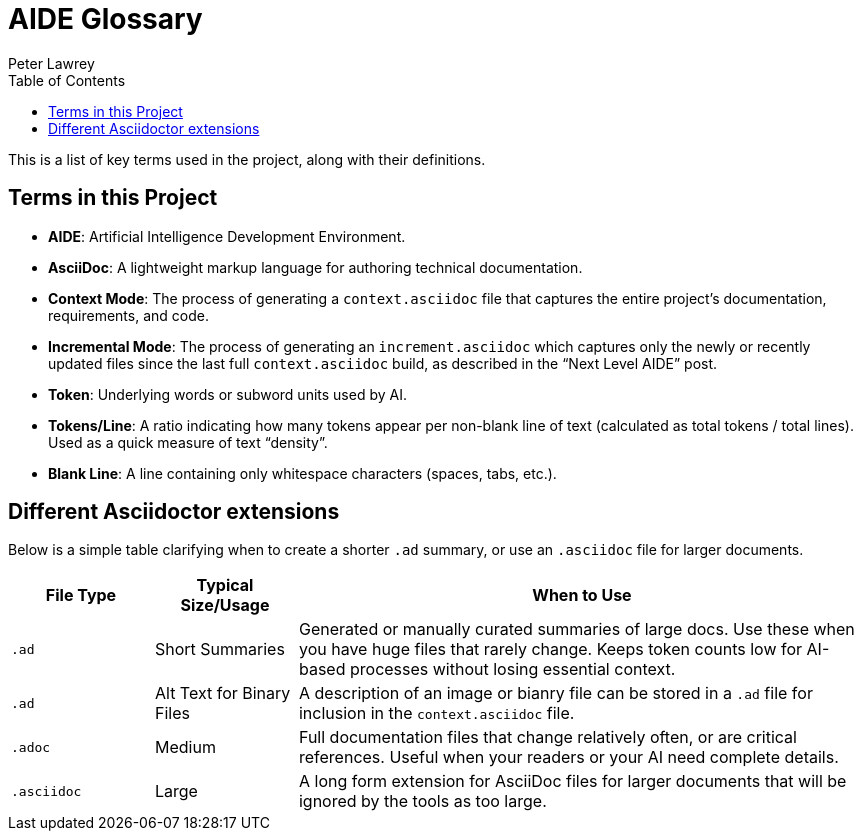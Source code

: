 [#aide-glossary]
= AIDE Glossary
:doctype: glossary
:author: Peter Lawrey
:lang: en-GB
:toc:

This is a list of key terms used in the project, along with their definitions.

== Terms in this Project

* **AIDE**: Artificial Intelligence Development Environment.
* **AsciiDoc**: A lightweight markup language for authoring technical documentation.
* **Context Mode**: The process of generating a `context.asciidoc` file that captures the entire project’s documentation, requirements, and code.
* **Incremental Mode**: The process of generating an `increment.asciidoc` which captures only the newly or recently updated files since the last full `context.asciidoc` build, as described in the “Next Level AIDE” post.
* **Token**: Underlying words or subword units used by AI.
* **Tokens/Line**: A ratio indicating how many tokens appear per non-blank line of text (calculated as total tokens / total lines). Used as a quick measure of text “density”.
* **Blank Line**: A line containing only whitespace characters (spaces, tabs, etc.).

== Different Asciidoctor extensions

Below is a simple table clarifying when to create a shorter `.ad` summary, or use an `.asciidoc` file for larger documents.

[cols="1,1,4", options="header"]
|===
| File Type
| Typical Size/Usage
| When to Use

| `.ad`
| Short Summaries
| Generated or manually curated summaries of large docs. Use these when you have huge files that rarely change. Keeps token counts low for AI-based processes without losing essential context.

| `.ad`
| Alt Text for Binary Files
| A description of an image or bianry file can be stored in a `.ad` file for inclusion in the `context.asciidoc` file.

| `.adoc`
| Medium
| Full documentation files that change relatively often, or are critical references. Useful when your readers or your AI need complete details.

| `.asciidoc`
| Large
| A long form extension for AsciiDoc files for larger documents that will be ignored by the tools as too large.
|===
